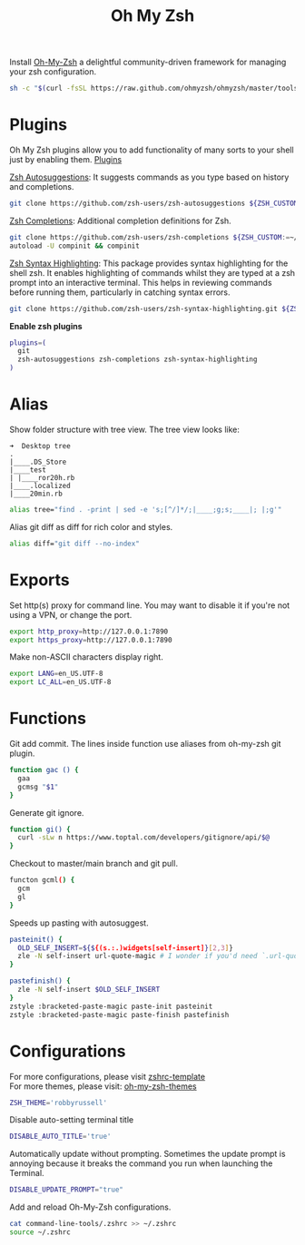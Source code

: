 #+TITLE: Oh My Zsh

Install [[https://github.com/ohmyzsh/ohmyzsh][Oh-My-Zsh]] a delightful community-driven framework for managing your zsh configuration.
#+begin_src sh
sh -c "$(curl -fsSL https://raw.github.com/ohmyzsh/ohmyzsh/master/tools/install.sh)"
#+end_src

* Plugins
Oh My Zsh plugins allow you to add functionality of many sorts to your shell just by enabling them. [[https://github.com/ohmyzsh/ohmyzsh/wiki/Plugins][Plugins]]

[[https://github.com/zsh-users/zsh-autosuggestions][Zsh Autosuggestions]]: It suggests commands as you type based on history and completions.
#+begin_src sh
git clone https://github.com/zsh-users/zsh-autosuggestions ${ZSH_CUSTOM:-~/.oh-my-zsh/custom}/plugins/zsh-autosuggestions
#+end_src

[[https://github.com/zsh-users/zsh-completions][Zsh Completions]]: Additional completion definitions for Zsh.
#+begin_src sh
git clone https://github.com/zsh-users/zsh-completions ${ZSH_CUSTOM:=~/.oh-my-zsh/custom}/plugins/zsh-completions
autoload -U compinit && compinit
#+end_src

[[https://github.com/zsh-users/zsh-syntax-highlighting][Zsh Syntax Highlighting]]: This package provides syntax highlighting for the shell zsh. It enables highlighting of commands whilst they are typed at a zsh prompt into an interactive terminal. This helps in reviewing commands before running them, particularly in catching syntax errors.

#+begin_src sh
git clone https://github.com/zsh-users/zsh-syntax-highlighting.git ${ZSH_CUSTOM:-~/.oh-my-zsh/custom}/plugins/zsh-syntax-highlighting
#+end_src

*Enable zsh plugins*
#+begin_src bash
plugins=(
  git
  zsh-autosuggestions zsh-completions zsh-syntax-highlighting
)
#+end_src

* Alias
Show folder structure with tree view. The tree view looks like:
#+begin_src
➜  Desktop tree
.
|____.DS_Store
|____test
| |____ror20h.rb
|____.localized
|____20min.rb
#+end_src

#+begin_src bash
alias tree="find . -print | sed -e 's;[^/]*/;|____;g;s;____|; |;g'"
#+end_src

Alias git diff as diff for rich color and styles.
#+begin_src bash
alias diff="git diff --no-index"
#+end_src

* Exports
Set http(s) proxy for command line. You may want to disable it if you're not using a VPN, or change the port.
#+begin_src bash
export http_proxy=http://127.0.0.1:7890
export https_proxy=http://127.0.0.1:7890
#+end_src

Make non-ASCII characters display right.
#+begin_src sh
export LANG=en_US.UTF-8
export LC_ALL=en_US.UTF-8
#+end_src

* Functions
Git add commit. The lines inside function use aliases from oh-my-zsh git plugin.
#+begin_src sh
function gac () {
  gaa
  gcmsg "$1"
}
#+end_src

Generate git ignore.
#+begin_src sh
function gi() {
  curl -sLw n https://www.toptal.com/developers/gitignore/api/$@
}
#+end_src

Checkout to master/main branch and git pull.
#+begin_src sh
functon gcml() {
  gcm
  gl
}
#+end_src

Speeds up pasting with autosuggest.
# https://github.com/zsh-users/zsh-autosuggestions/issues/238
#+begin_src sh
pasteinit() {
  OLD_SELF_INSERT=${${(s.:.)widgets[self-insert]}[2,3]}
  zle -N self-insert url-quote-magic # I wonder if you'd need `.url-quote-magic`?
}

pastefinish() {
  zle -N self-insert $OLD_SELF_INSERT
}
zstyle :bracketed-paste-magic paste-init pasteinit
zstyle :bracketed-paste-magic paste-finish pastefinish
#+end_src

* Configurations
For more configurations, please visit [[https://github.com/ohmyzsh/ohmyzsh/blob/master/templates/zshrc.zsh-template][zshrc-template]]\\
For more themes, please visit: [[https://github.com/ohmyzsh/ohmyzsh/wiki/Themes][oh-my-zsh-themes]]
#+begin_src bash
ZSH_THEME='robbyrussell'
#+end_src

Disable auto-setting terminal title
#+begin_src bash
DISABLE_AUTO_TITLE='true'
#+end_src

Automatically update without prompting. Sometimes the update prompt is annoying because it breaks the command you run when launching the Terminal.
#+begin_src bash
DISABLE_UPDATE_PROMPT="true"
#+end_src

Add and reload Oh-My-Zsh configurations.
#+begin_src sh
cat command-line-tools/.zshrc >> ~/.zshrc
source ~/.zshrc
#+end_src
